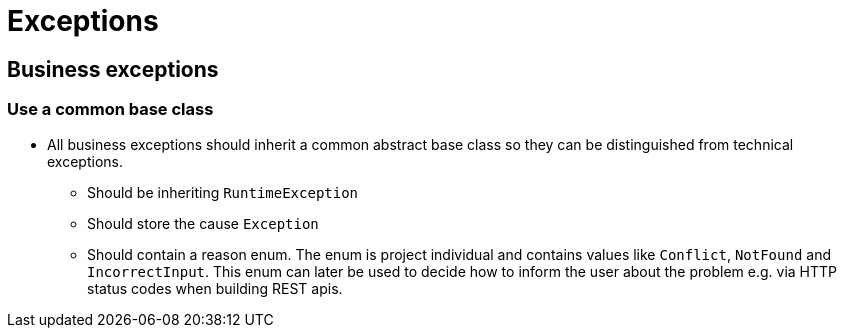 :imagesdir: ../images
= Exceptions

== Business exceptions

=== Use a common base class

* All business exceptions should inherit a common abstract base class so they can be distinguished from technical exceptions.
** Should be inheriting `RuntimeException`
** Should store the cause `Exception`
** Should contain a reason enum. The enum is project individual and contains values like `Conflict`, `NotFound` and `IncorrectInput`. This enum can later be used to decide how to inform the user about the problem e.g. via HTTP status codes when building REST apis.